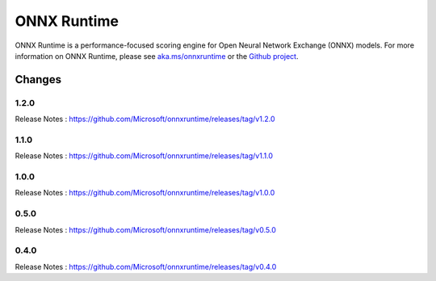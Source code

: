 ONNX Runtime
============

ONNX Runtime is a performance-focused scoring engine for Open Neural Network Exchange (ONNX) models.
For more information on ONNX Runtime, please see `aka.ms/onnxruntime <https://aka.ms/onnxruntime/>`_ or the `Github project <https://github.com/microsoft/onnxruntime/>`_.


Changes
-------

1.2.0
^^^^^

Release Notes : https://github.com/Microsoft/onnxruntime/releases/tag/v1.2.0

1.1.0
^^^^^

Release Notes : https://github.com/Microsoft/onnxruntime/releases/tag/v1.1.0

1.0.0
^^^^^

Release Notes : https://github.com/Microsoft/onnxruntime/releases/tag/v1.0.0

0.5.0
^^^^^

Release Notes : https://github.com/Microsoft/onnxruntime/releases/tag/v0.5.0

0.4.0
^^^^^

Release Notes : https://github.com/Microsoft/onnxruntime/releases/tag/v0.4.0
